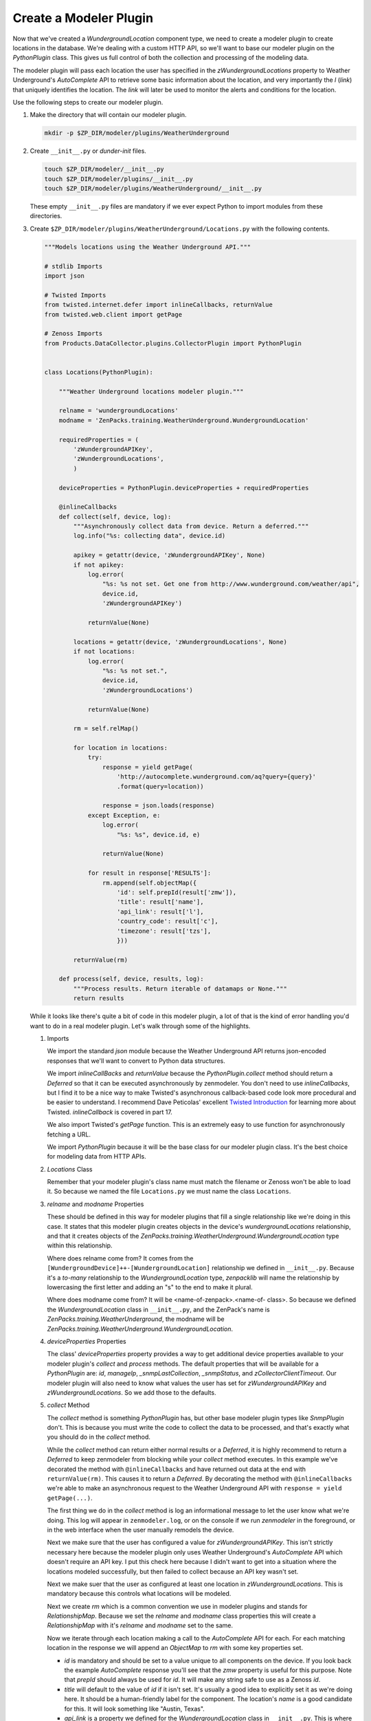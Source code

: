 ***********************
Create a Modeler Plugin
***********************

Now that we've created a `WundergroundLocation` component type, we need to
create a modeler plugin to create locations in the database. We're dealing with
a custom HTTP API, so we'll want to base our modeler plugin on the
`PythonPlugin` class. This gives us full control of both the collection and
processing of the modeling data.

The modeler plugin will pass each location the user has specified in the
`zWundergroundLocations` property to Weather Underground's `AutoComplete` API to
retrieve some basic information about the location, and very importantly the `l`
(*link*) that uniquely identifies the location. The *link* will later be used to
monitor the alerts and conditions for the location.

Use the following steps to create our modeler plugin.

1. Make the directory that will contain our modeler plugin.

   .. code-block:: bash

      mkdir -p $ZP_DIR/modeler/plugins/WeatherUnderground

2. Create ``__init__.py`` or *dunder-init* files.

   .. code-block:: bash

      touch $ZP_DIR/modeler/__init__.py
      touch $ZP_DIR/modeler/plugins/__init__.py
      touch $ZP_DIR/modeler/plugins/WeatherUnderground/__init__.py

   These empty ``__init__.py`` files are mandatory if we ever expect Python to
   import modules from these directories.

3. Create ``$ZP_DIR/modeler/plugins/WeatherUnderground/Locations.py`` with the
   following contents.

   .. code-block:: python

      """Models locations using the Weather Underground API."""
      
      # stdlib Imports
      import json
      
      # Twisted Imports
      from twisted.internet.defer import inlineCallbacks, returnValue
      from twisted.web.client import getPage
      
      # Zenoss Imports
      from Products.DataCollector.plugins.CollectorPlugin import PythonPlugin
      
      
      class Locations(PythonPlugin):
      
          """Weather Underground locations modeler plugin."""
      
          relname = 'wundergroundLocations'
          modname = 'ZenPacks.training.WeatherUnderground.WundergroundLocation'
      
          requiredProperties = (
              'zWundergroundAPIKey',
              'zWundergroundLocations',
              )
      
          deviceProperties = PythonPlugin.deviceProperties + requiredProperties
      
          @inlineCallbacks
          def collect(self, device, log):
              """Asynchronously collect data from device. Return a deferred."""
              log.info("%s: collecting data", device.id)
      
              apikey = getattr(device, 'zWundergroundAPIKey', None)
              if not apikey:
                  log.error(
                      "%s: %s not set. Get one from http://www.wunderground.com/weather/api",
                      device.id,
                      'zWundergroundAPIKey')
      
                  returnValue(None)
      
              locations = getattr(device, 'zWundergroundLocations', None)
              if not locations:
                  log.error(
                      "%s: %s not set.",
                      device.id,
                      'zWundergroundLocations')
      
                  returnValue(None)
      
              rm = self.relMap()
      
              for location in locations:
                  try:
                      response = yield getPage(
                          'http://autocomplete.wunderground.com/aq?query={query}'
                          .format(query=location))
      
                      response = json.loads(response)
                  except Exception, e:
                      log.error(
                          "%s: %s", device.id, e)
      
                      returnValue(None)
      
                  for result in response['RESULTS']:
                      rm.append(self.objectMap({
                          'id': self.prepId(result['zmw']),
                          'title': result['name'],
                          'api_link': result['l'],
                          'country_code': result['c'],
                          'timezone': result['tzs'],
                          }))
      
              returnValue(rm)
      
          def process(self, device, results, log):
              """Process results. Return iterable of datamaps or None."""
              return results

   While it looks like there's quite a bit of code in this modeler plugin, a
   lot of that is the kind of error handling you'd want to do in a real modeler
   plugin. Let's walk through some of the highlights.

   1. Imports

      We import the standard `json` module because the Weather Underground API
      returns json-encoded responses that we'll want to convert to Python data
      structures.

      We import `inlineCallBacks` and `returnValue` because the
      `PythonPlugin.collect` method should return a `Deferred` so that it can
      be executed asynchronously by zenmodeler. You don't need to use
      `inlineCallbacks`, but I find it to be a nice way to make Twisted's
      asynchronous callback-based code look more procedural and be easier to
      understand. I recommend Dave Peticolas' excellent `Twisted Introduction`_
      for learning more about Twisted. `inlineCallback` is covered in part 17.

      We also import Twisted's `getPage` function. This is an extremely easy to
      use function for asynchronously fetching a URL.

      We import `PythonPlugin` because it will be the base class for our
      modeler plugin class. It's the best choice for modeling data from HTTP
      APIs.

      .. _Twisted Introduction: http://krondo.com/?page_id=1327

   2. `Locations` Class

      Remember that your modeler plugin's class name must match the filename or
      Zenoss won't be able to load it. So because we named the file
      ``Locations.py`` we must name the class ``Locations``.

   3. `relname` and `modname` Properties

      These should be defined in this way for modeler plugins that fill a
      single relationship like we're doing in this case. It states that this
      modeler plugin creates objects in the device's `wundergroundLocations`
      relationship, and that it creates objects of the
      `ZenPacks.training.WeatherUnderground.WundergroundLocation` type within
      this relationship.

      Where does relname come from? It comes from the
      ``[WundergroundDevice]++-[WundergroundLocation]`` relationship we defined
      in ``__init__.py``. Because it's a *to-many* relationship to the
      `WundergroundLocation` type, `zenpacklib` will name the relationship by
      lowercasing the first letter and adding an "s" to the end to make it
      plural.

      Where does modname come from? It will be <name-of-zenpack>.<name-of-
      class>. So because we defined the `WundergroundLocation` class in
      ``__init__.py``, and the ZenPack's name is
      `ZenPacks.training.WeatherUnderground`, the modname will be
      `ZenPacks.training.WeatherUnderground.WundergroundLocation`.

   4. `deviceProperties` Properties

      The class' `deviceProperties` property provides a way to get additional
      device properties available to your modeler plugin's `collect` and
      `process` methods. The default properties that will be available for a
      `PythonPlugin` are: `id`, `manageIp`, `_snmpLastCollection`,
      `_snmpStatus`, and `zCollectorClientTimeout`. Our modeler plugin will
      also need to know what values the user has set for `zWundergroundAPIKey`
      and `zWundergroundLocations`. So we add those to the defaults.

   5. `collect` Method

      The `collect` method is something `PythonPlugin` has, but other base
      modeler plugin types like `SnmpPlugin` don't. This is because you must
      write the code to collect the data to be processed, and that's exactly
      what you should do in the `collect` method.

      While the `collect` method can return either normal results or a
      `Deferred`, it is highly recommend to return a `Deferred` to keep
      zenmodeler from blocking while your `collect` method executes. In this
      example we've decorated the method with ``@inlineCallbacks`` and have
      returned out data at the end with ``returnValue(rm)``. This causes it to
      return a `Deferred`. By decorating the method with ``@inlineCallbacks``
      we're able to make an asynchronous request to the Weather Underground API
      with ``response = yield getPage(...)``.

      The first thing we do in the `collect` method is log an informational
      message to let the user know what we're doing. This log will appear in
      ``zenmodeler.log``, or on the console if we run `zenmodeler` in the
      foreground, or in the web interface when the user manually remodels the
      device.

      Next we make sure that the user has configured a value for
      `zWundergroundAPIKey`. This isn't strictly necessary here because the
      modeler plugin only uses Weather Underground's `AutoComplete` API which
      doesn't require an API key. I put this check here because I didn't want
      to get into a situation where the locations modeled successfully, but
      then failed to collect because an API key wasn't set.

      Next we make suer that the user as configured at least one location in
      `zWundergroundLocations`. This is mandatory because this controls what
      locations will be modeled.

      Next we create `rm` which is a common convention we use in modeler
      plugins and stands for `RelationshipMap`. Because we set the `relname`
      and `modname` class properties this will create a `RelationshipMap` with
      it's `relname` and `modname` set to the same.

      Now we iterate through each location making a call to the `AutoComplete`
      API for each. For each matching location in the response we will append
      an `ObjectMap` to `rm` with some key properties set.

      - `id` is mandatory and should be set to a value unique to all components
        on the device. If you look back the example `AutoComplete` response
        you'll see that the `zmw` property is useful for this purpose. Note
        that `prepId` should always be used for `id`. It will make any string
        safe to use as a Zenoss `id`.

      - `title` will default to the value of `id` if it isn't set. It's usually
        a good idea to explicitly set it as we're doing here. It should be a
        human-friendly label for the component. The location's `name` is a
        good candidate for this. It will look something like "Austin, Texas".

      - `api_link` is a property we defined for the `WundergroundLocation`
        class in ``__init__.py``. This is where we'll store the returned
        *link* or `l` property. This will be important for monitoring the
        alerts and conditions of the location later on.

      - `country_code` is another property we defined. It's purely
        informational and will simply be shown to the user when they're viewing
        the location in the web interface.

      - `timezeone` is another property we defined just for informational
        purposes.

   6. `process` Method

      The `process` method is usually where you take the data in the `results`
      argument and process it into DataMaps to return. However, in the case of
      `PythonPlugin` modeler plugins, the data returned from the `collect`
      method will be passed into `process` as the `results` argument. In this
      case that is already completely processed data. So we just return it.

4. Restart Zenoss.

   After adding a new modeler plugin you must restart Zenoss. If you're
   following the :ref:`running-a-minimal-zenoss` instructions you really only
   need to restart `zopectl` and `zenhub`.

That's it. The modeler plugin has been created. Now we just need to do some
Zenoss configuration to allow us to use it.
